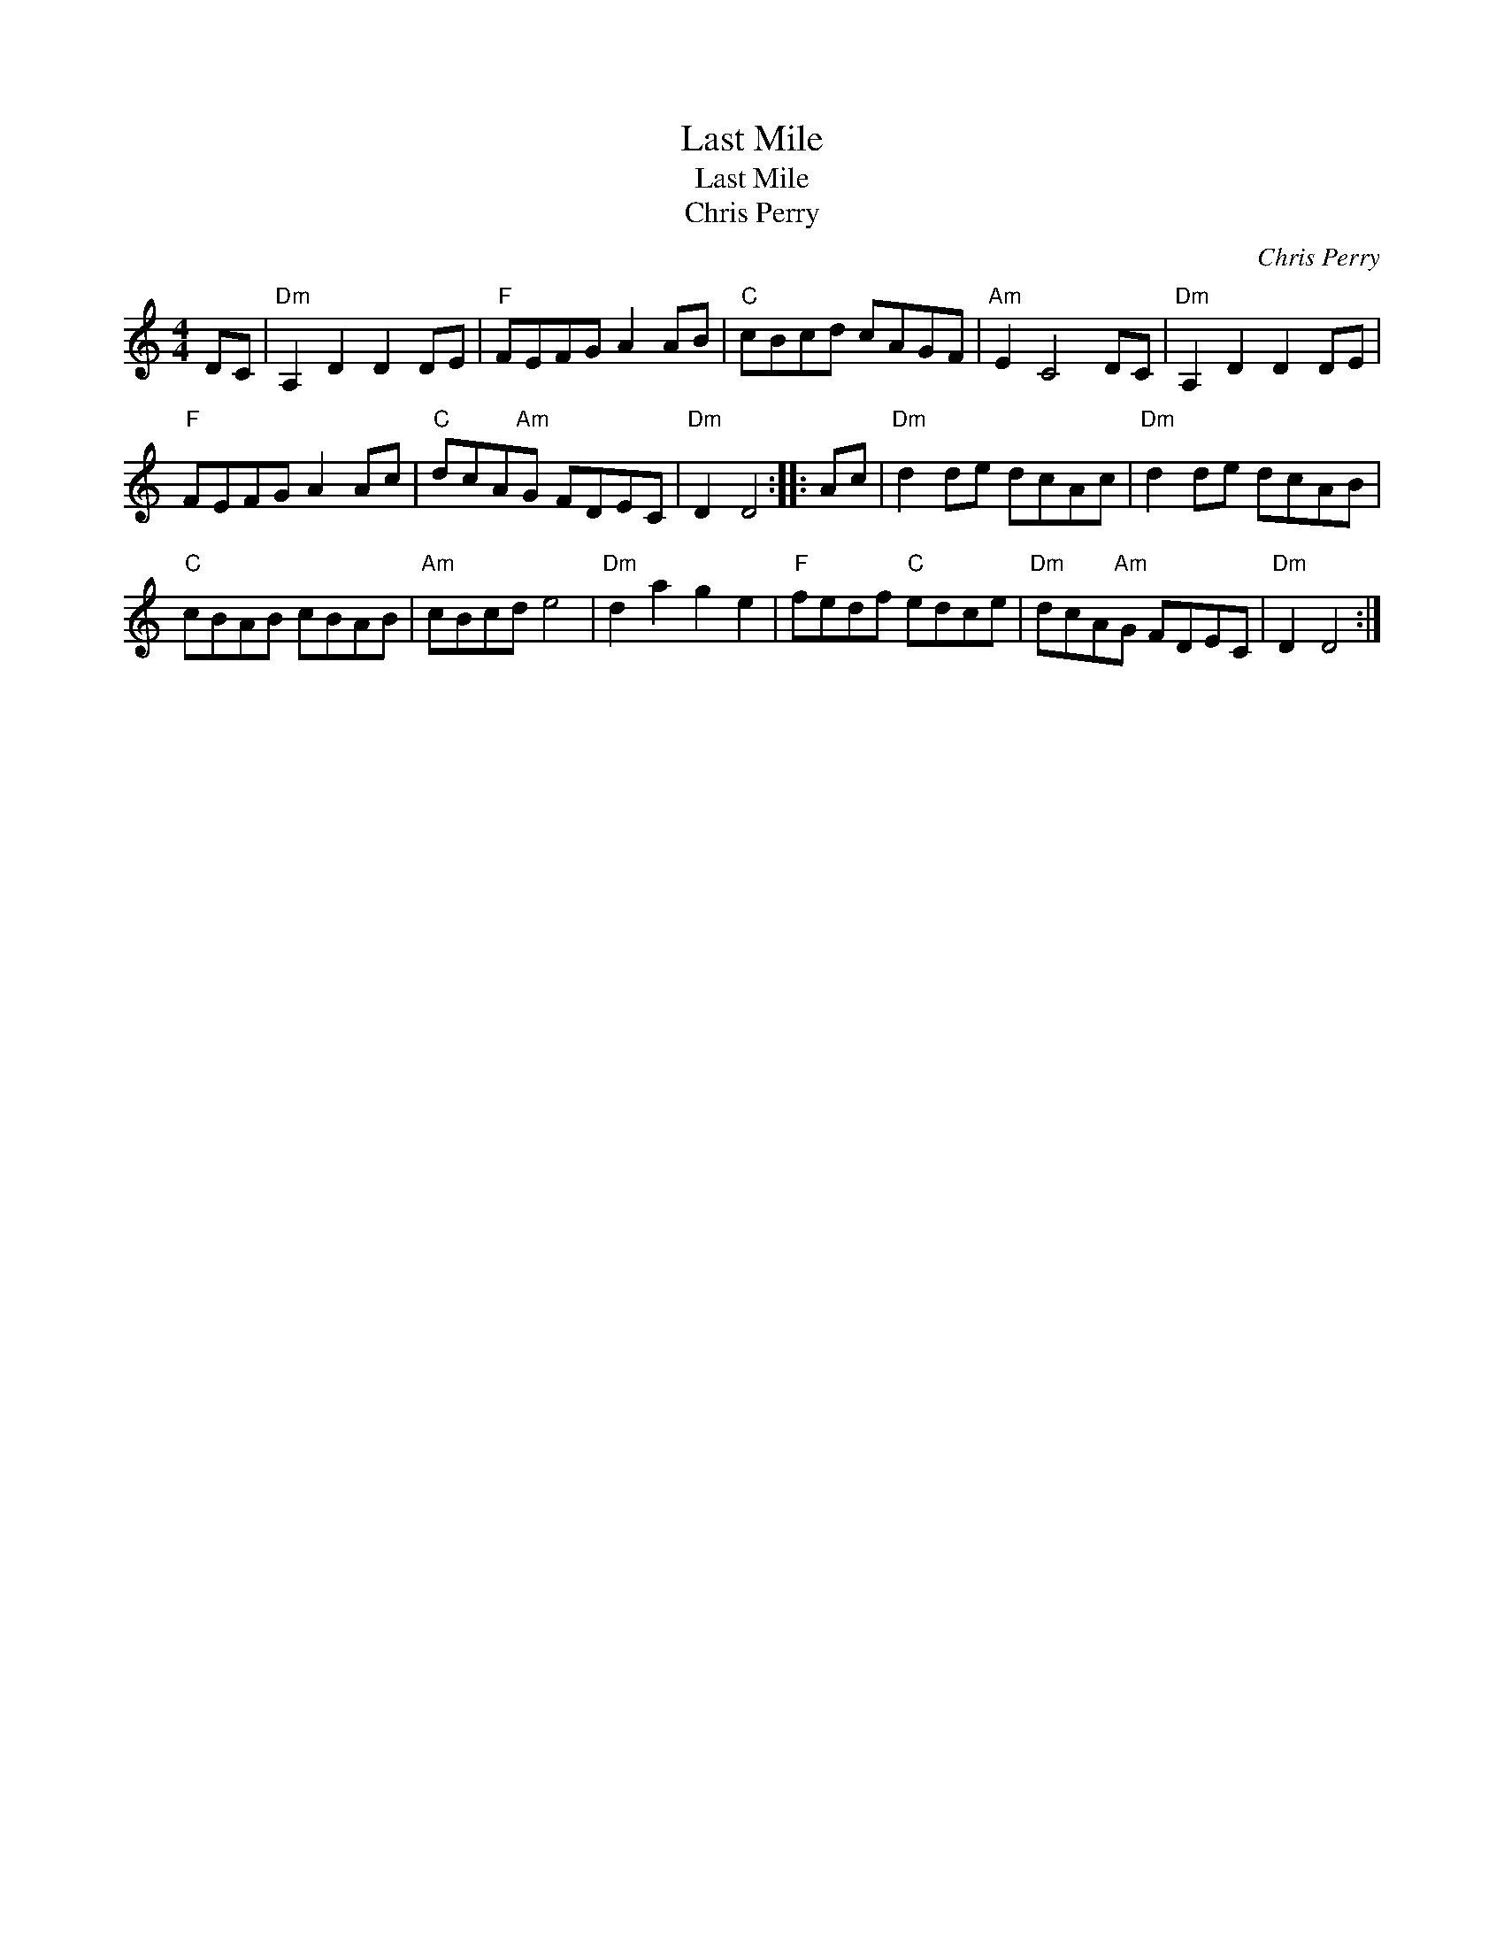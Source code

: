 X:1
T:Last Mile
T:Last Mile
T:Chris Perry
C:Chris Perry
L:1/8
M:4/4
K:C
V:1 treble 
V:1
 DC |"Dm" A,2 D2 D2 DE |"F" FEFG A2 AB |"C" cBcd cAGF |"Am" E2 C4 DC |"Dm" A,2 D2 D2 DE | %6
"F" FEFG A2 Ac |"C" dcA"Am"G FDEC |"Dm" D2 D4 :: Ac |"Dm" d2 de dcAc |"Dm" d2 de dcAB | %12
"C" cBAB cBAB |"Am" cBcd e4 |"Dm" d2 a2 g2 e2 |"F" fedf"C" edce |"Dm" dcA"Am"G FDEC |"Dm" D2 D4 :| %18

